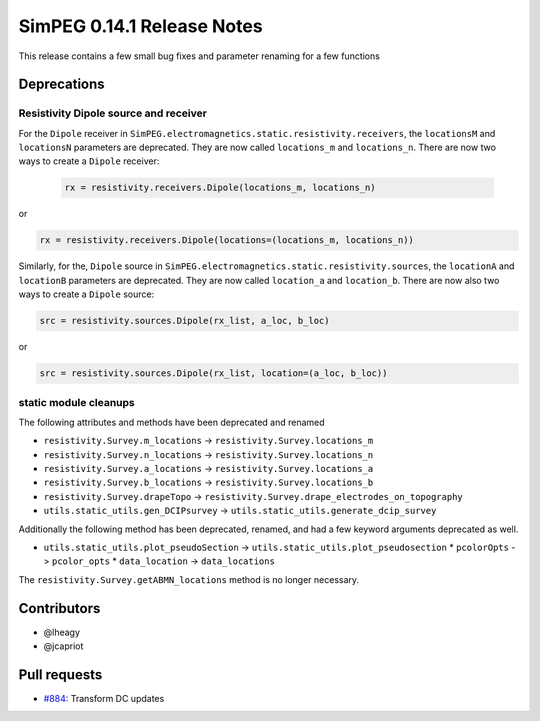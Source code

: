 .. _0.14.1_notes:

===========================
SimPEG 0.14.1 Release Notes
===========================

This release contains a few small bug fixes and parameter renaming for a few
functions

Deprecations
============

Resistivity Dipole source and receiver
--------------------------------------
For the ``Dipole`` receiver in ``SimPEG.electromagnetics.static.resistivity.receivers``,
the ``locationsM`` and ``locationsN`` parameters are deprecated. They are now called
``locations_m`` and ``locations_n``. There are now two ways to create a ``Dipole`` receiver:

 .. code-block:: python

  rx = resistivity.receivers.Dipole(locations_m, locations_n)

or

.. code-block:: python

  rx = resistivity.receivers.Dipole(locations=(locations_m, locations_n))

Similarly, for the, ``Dipole`` source in ``SimPEG.electromagnetics.static.resistivity.sources``,
the ``locationA`` and ``locationB`` parameters are deprecated. They are now called
``location_a`` and ``location_b``. There are now also two ways to create a ``Dipole`` source:

.. code-block:: python

  src = resistivity.sources.Dipole(rx_list, a_loc, b_loc)

or

.. code-block:: python

  src = resistivity.sources.Dipole(rx_list, location=(a_loc, b_loc))

static module cleanups
----------------------

The following attributes and methods have been deprecated and renamed

* ``resistivity.Survey.m_locations`` -> ``resistivity.Survey.locations_m``
* ``resistivity.Survey.n_locations`` -> ``resistivity.Survey.locations_n``
* ``resistivity.Survey.a_locations`` -> ``resistivity.Survey.locations_a``
* ``resistivity.Survey.b_locations`` -> ``resistivity.Survey.locations_b``
* ``resistivity.Survey.drapeTopo`` -> ``resistivity.Survey.drape_electrodes_on_topography``
* ``utils.static_utils.gen_DCIPsurvey`` -> ``utils.static_utils.generate_dcip_survey``


Additionally the following method has been deprecated, renamed, and had a few keyword
arguments deprecated as well.

* ``utils.static_utils.plot_pseudoSection`` -> ``utils.static_utils.plot_pseudosection``
  * ``pcolorOpts`` -> ``pcolor_opts``
  * ``data_location`` -> ``data_locations``

The ``resistivity.Survey.getABMN_locations`` method is no longer necessary.

Contributors
============

* @lheagy
* @jcapriot

Pull requests
=============

* `#884 <https://github.com/simpeg/simpeg/pull/884>`__: Transform DC updates

